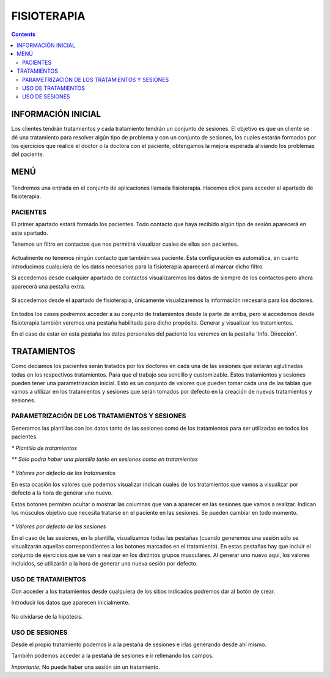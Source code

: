 .. _header-n0:

FISIOTERAPIA
============

.. contents::

.. _header-n19:

INFORMACIÓN INICIAL
-------------------

Los clientes tendrán tratamientos y cada tratamiento tendrán un conjunto
de sesiones. El objetivo es que un cliente se dé una tratamiento para
resolver algún tipo de problema y con un conjunto de sesiones, los
cuales estarán formados por los ejercicios que realice el doctor o la
doctora con el paciente, obtengamos la mejora esperada aliviando los
problemas del paciente.

.. _header-n22:

MENÚ
----

.. figure:: /Users/sergio-osx/Library/Application Support/typora-user-images/image-20191120224320400.png
   :alt: 

Tendremos una entrada en el conjunto de aplicaciones llamada
fisioterapia. Hacemos click para acceder al apartado de fisioterapia.

.. figure:: /Users/sergio-osx/Library/Application Support/typora-user-images/image-20191120224433619.png
   :alt: 

.. _header-n26:

PACIENTES
~~~~~~~~~

El primer apartado estará formado los pacientes. Todo contacto que haya
recibido algún tipo de sesión aparecerá en este apartado.

Tenemos un filtro en contactos que nos permitirá visualizar cuales de
ellos son pacientes.

.. figure:: /Users/sergio-osx/Library/Application Support/typora-user-images/image-20191120224615228.png
   :alt: 

Actualmente no tenemos ningún contacto que también sea paciente. Esta
configuración es automática, en cuanto introducimos cualquiera de los
datos necesarios para la fisioterapia aparecerá al marcar dicho filtro.

Si accedemos desde cualquier apartado de contactos visualizaremos los
datos de siempre de los contactos pero ahora aparecerá una pestaña
extra.

.. figure:: /Users/sergio-osx/Library/Application Support/typora-user-images/image-20191120225455879.png
   :alt: 

Si accedemos desde el apartado de fisioterapia, únicamente
visualizaremos la información necesaria para los doctores.

.. figure:: /Users/sergio-osx/Library/Application Support/typora-user-images/image-20191120225637058.png
   :alt: 

En todos los casos podremos acceder a su conjunto de tratamientos desde
la parte de arriba, pero si accedemos desde fisioterapia también veremos
una pestaña habilitada para dicho propósito. Generar y visualizar los
tratamientos.

En el caso de estar en esta pestaña los datos personales del paciente
los veremos en la pestaña 'Info. Dirección'.

.. _header-n52:

TRATAMIENTOS
------------

Como decíamos los pacientes serán tratados por los doctores en cada una
de las sesiones que estarán aglutinadas todas en los respectivos
tratamientos. Para que el trabajo sea sencillo y customizable. Estos
tratamientos y sesiones pueden tener una parametrización inicial. Esto
es un conjunto de valores que pueden tomar cada una de las tablas que
vamos a utilizar en los tratamientos y sesiones que serán tomados por
defecto en la creación de nuevos tratamientos y sesiones.

.. _header-n45:

PARAMETRIZACIÓN DE LOS TRATAMIENTOS Y SESIONES
~~~~~~~~~~~~~~~~~~~~~~~~~~~~~~~~~~~~~~~~~~~~~~

Generamos las plantillas con los datos tanto de las sesiones como de los
tratamientos para ser utilizadas en todos los pacientes.

|image0|\ *\* Plantilla de tratamientos*

*\*\* Sólo podrá haber una plantilla tanto en sesiones como en
tratamientos*

.. figure:: /Users/sergio-osx/Library/Application Support/typora-user-images/image-20191120230415754.png
   :alt: 

*\* Valores por defecto de los tratamientos*

En esta ocasión los valores que podemos visualizar indican cuales de los
tratamientos que vamos a visualizar por defecto a la hora de generar uno
nuevo.

Estos botones permiten ocultar o mostrar las columnas que van a aparecer
en las sesiones que vamos a realizar. Indican los músculos objetivo que
necesita tratarse en el paciente en las sesiones. Se pueden cambiar en
todo momento.

.. figure:: /Users/sergio-osx/Library/Application Support/typora-user-images/image-20191120230457305.png
   :alt: 

*\* Valores por defecto de las sesiones*

En el caso de las sesiones, en la plantilla, visualizamos todas las
pestañas (cuando generemos una sesión sólo se visualizarán aquellas
correspondientes a los botones marcados en el tratamiento). En estas
pestañas hay que incluir el conjunto de ejercicios que se van a realizar
en los distintos grupos musculares. Al generar uno nuevo aquí, los
valores incluidos, se utilizarán a la hora de generar una nueva sesión
por defecto.

.. _header-n71:

USO DE TRATAMIENTOS
~~~~~~~~~~~~~~~~~~~

Con acceder a los tratamientos desde cualquiera de los sitios indicados
podremos dar al botón de crear.

Introducir los datos que aparecen inicialmente.

.. figure:: /Users/sergio-osx/Library/Application Support/typora-user-images/image-20191120231241899.png
   :alt: 

No olvidarse de la hipótesis.

.. _header-n81:

USO DE SESIONES
~~~~~~~~~~~~~~~

Desde el propio tratamiento podemos ir a la pestaña de sesiones e irlas
generando desde ahí mismo.

También podemos acceder a la pestaña de sesiones e ir rellenando los
campos.

*Importante:* No puede haber una sesión sin un tratamiento.

.. |image0| image:: /Users/sergio-osx/Library/Application Support/typora-user-images/image-20191120230329636.png
